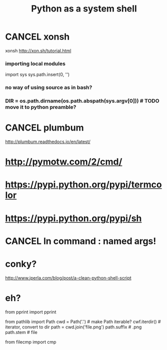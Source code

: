 #+TITLE: Python as a system shell


* CANCEL xonsh
xonsh http://xon.sh/tutorial.html
*** importing local modules
import sys
sys.path.insert(0, '')
*** no way of using source as in bash?
*** DIR = os.path.dirname(os.path.abspath(sys.argv[0])) # TODO move it to python preamble?


* CANCEL plumbum
http://plumbum.readthedocs.io/en/latest/

* http://pymotw.com/2/cmd/
* https://pypi.python.org/pypi/termcolor
* https://pypi.python.org/pypi/sh
* CANCEL ln command : named args!
* conky?
http://www.jperla.com/blog/post/a-clean-python-shell-script

* eh?
from pprint import pprint

from pathlib import Path
cwd = Path('.') # make Path iterable? 
cwf.iterdir() # iterator, convert to dir
path = cwd.join('file.png')
path.suffix # .png
path.stem # file


from filecmp import cmp
